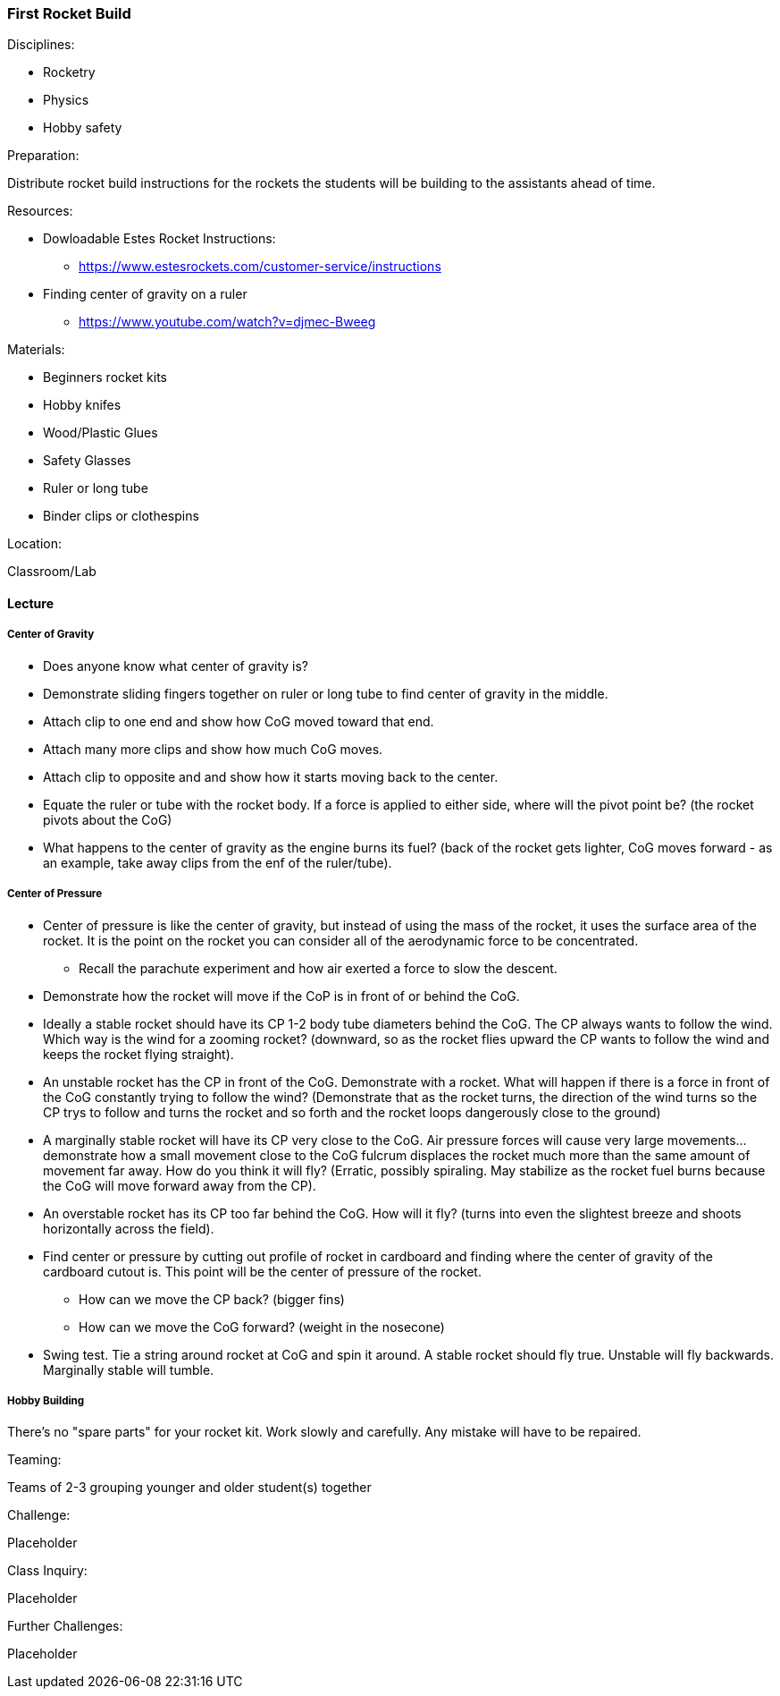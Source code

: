 === First Rocket Build
.Disciplines:
* Rocketry
* Physics
* Hobby safety

.Preparation:
Distribute rocket build instructions for the rockets the students
will be building to the assistants ahead of time.

.Resources:
* Dowloadable Estes Rocket Instructions:
** https://www.estesrockets.com/customer-service/instructions
* Finding center of gravity on a ruler
** https://www.youtube.com/watch?v=djmec-Bweeg

.Materials:
* Beginners rocket kits
* Hobby knifes
* Wood/Plastic Glues
* Safety Glasses
* Ruler or long tube
* Binder clips or clothespins

.Location:
Classroom/Lab

==== Lecture

===== Center of Gravity

* Does anyone know what center of gravity is?
* Demonstrate sliding fingers together on ruler or long tube
  to find center of gravity in the middle.
* Attach clip to one end and show how CoG moved toward that end.
* Attach many more clips and show how much CoG moves.
* Attach clip to opposite and and show how it starts moving back to
  the center.
* Equate the ruler or tube with the rocket body. If a force is applied
  to either side, where will the pivot point be? (the rocket pivots about
  the CoG)

* What happens to the center of gravity as the engine burns its fuel?
  (back of the rocket gets lighter, CoG moves forward - as an example,
  take away clips from the enf of the ruler/tube).

===== Center of Pressure

* Center of pressure is like the center of gravity, but instead of using
  the mass of the rocket, it uses the surface area of the rocket.
  It is the point on the rocket you can consider all of the aerodynamic
  force to be concentrated.
** Recall the parachute experiment and how air exerted a force to slow
   the descent.
* Demonstrate how the rocket will move if the CoP is in front of or
  behind the CoG.
* Ideally a stable rocket should have its CP 1-2 body tube diameters
  behind the CoG. The CP always wants to follow the wind. Which
  way is the wind for a zooming rocket? (downward, so as the rocket
  flies upward the CP wants to follow the wind and keeps the rocket flying
  straight).
* An unstable rocket has the CP in front of the CoG. Demonstrate with a
  rocket. What will happen if there is a force in front of the CoG
  constantly trying to follow the wind? (Demonstrate that as the rocket
  turns, the direction of the wind turns so the CP trys to follow and
  turns the rocket and so forth and the rocket loops dangerously close
  to the ground)
* A marginally stable rocket will have its CP very close to the CoG.
  Air pressure forces will cause very large movements... demonstrate
  how a small movement close to the CoG fulcrum displaces the rocket much
  more than the same amount of movement far away.
  How do you think it will fly? (Erratic, possibly spiraling. May stabilize
  as the rocket fuel burns because the CoG will move forward away from
  the CP).
* An overstable rocket has its CP too far behind the CoG. How
  will it fly? (turns into even the slightest breeze
  and shoots horizontally across the field).
* Find center or pressure by cutting out profile of rocket in cardboard and
  finding where the center of gravity of the cardboard cutout is. This point
  will be the center of pressure of the rocket.
** How can we move the CP back? (bigger fins)
** How can we move the CoG forward? (weight in the nosecone)
* Swing test. Tie a string around rocket at CoG and spin it around.
  A stable rocket should fly true. Unstable will fly backwards. Marginally
  stable will tumble.

===== Hobby Building
There's no "spare parts" for your rocket kit.
Work slowly and carefully. Any mistake will have to be repaired.


.Teaming:
Teams of 2-3 grouping younger and older student(s) together

.Challenge:
Placeholder

.Class Inquiry:
Placeholder

.Further Challenges:
Placeholder

// vim: set syntax=asciidoc:
